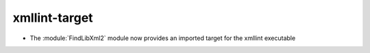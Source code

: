 xmllint-target
--------------

* The :module:`FindLibXml2` module now provides an imported target for the xmllint executable
